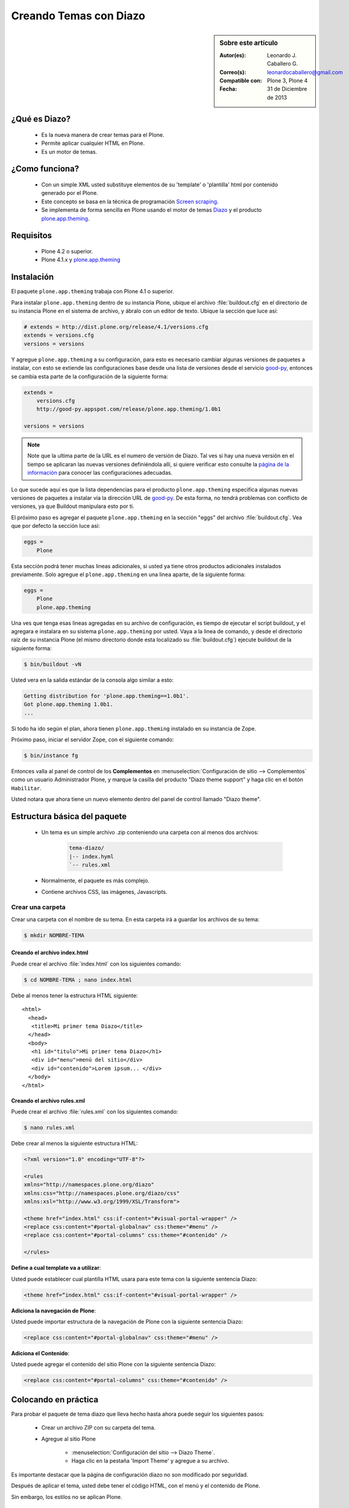 .. -*- coding: utf-8 -*-

.. _creando_temas_diazo:

=======================
Creando Temas con Diazo
=======================

.. sidebar:: Sobre este artículo

    :Autor(es): Leonardo J. Caballero G.
    :Correo(s): leonardocaballero@gmail.com
    :Compatible con: Plone 3, Plone 4
    :Fecha: 31 de Diciembre de 2013

¿Qué es Diazo?
==============

 * Es la nueva manera de crear temas para el Plone.

 * Permite aplicar cualquier HTML en Plone.
 
 * Es un motor de temas.

¿Como funciona?
===============

 * Con un simple XML usted substituye elementos de su 'template' o 'plantilla' html por 
   contenido generado por el Plone.

 * Este concepto se basa en la técnica de programación `Screen scraping`_.

 * Se implementa de forma sencilla en Plone usando el motor de temas `Diazo`_ y el producto 
   `plone.app.theming`_.

Requisitos
==========
 
 * Plone 4.2 o superior.

 * Plone 4.1.x y `plone.app.theming`_


Instalación
===========

El paquete ``plone.app.theming`` trabaja con Plone 4.1 o superior.

Para instalar ``plone.app.theming`` dentro de su instancia Plone, ubique el archivo 
:file:`buildout.cfg` en el directorio de su instancia Plone en el sistema de archivo, 
y ábralo con un editor de texto. Ubique la sección que luce así:

.. code-block:: cfg

    # extends = http://dist.plone.org/release/4.1/versions.cfg
    extends = versions.cfg
    versions = versions

Y agregue ``plone.app.theming`` a su configuración, para esto es necesario cambiar 
algunas versiones de paquetes a instalar, con esto se extiende las configuraciones 
base desde una lista de versiones desde el servicio `good-py`_, entonces se cambia 
esta parte de la configuración de la siguiente forma:

.. code-block:: cfg

    extends =
        versions.cfg
        http://good-py.appspot.com/release/plone.app.theming/1.0b1

    versions = versions

.. note::
    Note que la ultima parte de la URL es el numero de versión de Diazo. Tal ves si 
    hay una nueva versión en el tiempo se aplicaran las nuevas versiones definiéndola 
    allí, si quiere verificar esto consulte la `página de la información`_ para conocer 
    las configuraciones adecuadas.

Lo que sucede aquí es que la lista dependencias para el producto ``plone.app.theming`` 
especifica algunas nuevas versiones de paquetes a instalar vía la dirección URL de 
`good-py`_. De esta forma, no tendrá problemas con conflicto de versiones, ya que 
Buildout manipulara esto por ti.

El próximo paso es agregar el paquete ``plone.app.theming`` en la sección "eggs"
del archivo :file:`buildout.cfg`. Vea que por defecto la sección luce así:

.. code-block:: cfg

    eggs =
        Plone

Esta sección podrá tener muchas lineas adicionales, si usted ya tiene otros productos 
adicionales instalados previamente. Solo agregue el ``plone.app.theming`` en una linea 
aparte, de la siguiente forma:

.. code-block:: cfg

    eggs =
        Plone
        plone.app.theming

Una ves que tenga esas lineas agregadas en su archivo de configuración, es tiempo de 
ejecutar el script buildout, y el agregara e instalara en su sistema ``plone.app.theming`` 
por usted. Vaya a la linea de comando, y desde el directorio raíz de su instancia Plone 
(el mismo directorio donde esta localizado su :file:`buildout.cfg`) ejecute buildout 
de la siguiente forma:

.. code-block:: sh

    $ bin/buildout -vN

Usted vera en la salida estándar de la consola algo similar a esto:

.. code-block:: sh

    Getting distribution for 'plone.app.theming==1.0b1'.
    Got plone.app.theming 1.0b1.
    ...

Si todo ha ido según el plan, ahora tienen ``plone.app.theming`` instalado en su 
instancia de Zope.

Próximo paso, iniciar el servidor Zope, con el siguiente comando:

.. code-block:: sh

    $ bin/instance fg

Entonces valla al panel de control de los **Complementos** en 
:menuselection:`Configuración de sitio --> Complementos` como un usuario 
Administrador Plone, y marque la casilla del producto "Diazo theme support" 
y haga clic en el botón ``Habilitar``. 

Usted notara que ahora tiene un nuevo elemento dentro del panel de control llamado "Diazo theme".


Estructura básica del paquete
=============================

 * Un tema es un simple archivo .zip conteniendo una carpeta con al menos dos archivos:

    .. code-block:: sh

        tema-diazo/
        |-- index.hyml
        `-- rules.xml

 * Normalmente, el paquete es más complejo.

 * Contiene archivos CSS, las imágenes, Javascripts.

Crear una carpeta
-----------------

Crear una carpeta con el nombre de su tema. En esta carpeta irá a guardar 
los archivos de su tema:

.. code-block:: sh

    $ mkdir NOMBRE-TEMA
    
.. warinig:

    Donde **NOMBRE-TEMA** es el nombre de paquete de su tema.

Creando el archivo index.html
.............................

Puede crear el archivo :file:`index.html` con los siguientes comando:

.. code-block:: sh

    $ cd NOMBRE-TEMA ; nano index.html 

Debe al menos tener la estructura HTML siguiente:

.. highlight:: html

::

    <html>
      <head>
       <title>Mi primer tema Diazo</title> 
      </head>
      <body>
       <h1 id="titulo">Mi primer tema Diazo</h1>
       <div id="menu">menú del sitio</div>
       <div id="contenido">Lorem ipsum... </div>
      </body> 
    </html>



Creando el archivo rules.xml
............................

Puede crear el archivo :file:`rules.xml` con los siguientes comando:

.. code-block:: sh

    $ nano rules.xml

Debe crear al menos la siguiente estructura HTML:

.. code-block:: xml

    <?xml version="1.0" encoding="UTF-8"?>

    <rules
    xmlns="http://namespaces.plone.org/diazo"
    xmlns:css="http://namespaces.plone.org/diazo/css"
    xmlns:xsl="http://www.w3.org/1999/XSL/Transform">
    
    <theme href="index.html" css:if-content="#visual-portal-wrapper" />
    <replace css:content="#portal-globalnav" css:theme="#menu" />
    <replace css:content="#portal-columns" css:theme="#contenido" />
    
    </rules>

**Define a cual template va a utilizar**:

Usted puede establecer cual plantilla HTML usara para este tema con la 
siguiente sentencia Diazo:

.. code-block:: xml

    <theme href=“index.html" css:if-content="#visual-portal-wrapper" />

**Adiciona la navegación de Plone**:

Usted puede importar estructura de la navegación de Plone con la 
siguiente sentencia Diazo:

.. code-block:: xml

    <replace css:content="#portal-globalnav" css:theme="#menu" />

**Adiciona el Contenido**:

Usted puede agregar el contenido del sitio Plone con la 
siguiente sentencia Diazo:

.. code-block:: xml

    <replace css:content="#portal-columns" css:theme="#contenido" />

Colocando en práctica
=====================

Para probar el paquete de tema diazo que lleva hecho hasta ahora puede 
seguir los siguientes pasos:

 * Crear un archivo ZIP con su carpeta del tema.

 * Agregue al sitio Plone

    * :menuselection:`Configuración del sitio --> Diazo Theme`. 
    
    * Haga clic en la pestaña 'Import Theme' y agregue a su archivo.
    
Es importante destacar que la página de configuración diazo no son 
modificado por seguridad.

Después de aplicar el tema, usted debe tener el código HTML, con 
el menú y el contenido de Plone.

Sin embargo, los estilos no se aplican Plone.

Agregando los estilos
=====================

**Importando el CSS de Plone**:

Usted puede re-usar los estilos CSS de Plone con la siguiente sentencia Diazo:

.. code-block:: xml

    <replace css:content="head" css:theme="head" />

Esta llamada substituye todo el HEAD de su HTML por el HEAD de Plone

Reglas Diazo
============

A continuación se describen algunas las reglas diazo mas comunes.

La regla <replace />
---------------------

A continuación el siguiente ejemplo:

.. code-block:: xml

    <replace css:theme="title" css:content="title"/>

El resultado aquí es que el elemento <title /> en el tema será substituido 
por el elemento <title /> del  contenido (dinámico).

La regla <before /> y <after />
-------------------------------

A continuación el siguiente ejemplo:

.. code-block:: xml

    <after css:content="#portal-searchbox" css:theme="#contenido" />

Este ejemplo colocara la búsqueda de Plone al final de la página.

La regla <drop />
-----------------

A continuación el siguiente ejemplo:

.. code-block:: xml

    <drop css:content="#portal-searchbox .searchSection" />

Se utiliza para eliminar los elementos del tema o del contenido 
que no se utilizan.

El ejemplo anterior se eliminará el mensaje "Sólo en esta sección" que 
viene con la búsqueda de Plone.

La regla <merge />
------------------

A continuación el siguiente ejemplo:

.. code-block:: xml

    <merge attributes="class" css:theme="body" css:content="body" />

Se utiliza para combinar los valores de atributos, especialmente usado para 
combinar las clases CSS.

 * Si el tema tiene en su etiqueta ``body`` de esta manera:

    .. code-block:: xml

        <body class="alpha beta">

 * Y el contenido posee una etiqueta ``body`` como:

    .. code-block:: xml

        <body class="delta gamma">

 * el resultado del ejemplo anteriormente seria:

    .. code-block:: xml

        <body class="alpha beta delta gamma">


Orden de ejecución
------------------

El motor Diazo ejecutará las reglas según un orden propio y no necesariamente 
en el orden escrito. No hay necesidad de decorar, pero es bueno que sea señalado:

1º lugar: ``<before>``

2º lugar: ``<drop />``

3º lugar: ``<replace>``

4º lugar: Reglas que usan ``attributes``.

5º lugar: Reglas usando ``"theme-children"`` 

6º y último lugar: ``<after />``

Tema mas completo
=================

Usted podrá encontrar un ejemplo de tema mas completo en la siguiente dirección:

    http://plone.org/products/beyondskins.responsive

Mas ejemplos consulte el índice de paquetes Python en búsqueda de `temas basados en diazo`_.

Referencias
===========

-   `Diazo documentation`_.
-   `Construindo temas para Plone com Diazo`_ por la empresa `Simples Consultoria`_.

.. _Diazo: http://pypi.python.org/pypi/diazo/1.0.1
.. _Screen scraping: http://es.wikipedia.org/wiki/Screen_scraping
.. _plone.app.theming: http://pypi.python.org/pypi/plone.app.theming
.. _good-py: http://good-py.appspot.com/
.. _página de la información: http://good-py.appspot.com/release/plone.app.theming
.. _temas basados en diazo: http://pypi.python.org/pypi?%3Aaction=search&term=diazo+theme&submit=search
.. _Construindo temas para Plone com Diazo: http://www.slideshare.net/simplesconsultoria/constuindo-temas-para-plone-com-diazo
.. _Simples Consultoria: http://www.simplesconsultoria.com.br/
.. _Diazo documentation: http://docs.diazo.org/en/latest/index.html
